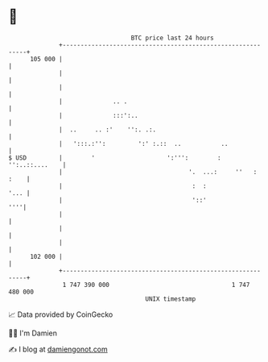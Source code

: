 * 👋

#+begin_example
                                     BTC price last 24 hours                    
                 +------------------------------------------------------------+ 
         105 000 |                                                            | 
                 |                                                            | 
                 |                                                            | 
                 |              .. .                                          | 
                 |              :::':..                                       | 
                 |  ..     .. :'    '':. .:.                                  | 
                 |   ':::.:'':         ':' :.::  ..           ..              | 
   $ USD         |        '                    ':''':        : '':..::....    | 
                 |                                   '.  ...:     ''   : :    | 
                 |                                    :  :               '... | 
                 |                                    '::'                ''''| 
                 |                                                            | 
                 |                                                            | 
                 |                                                            | 
         102 000 |                                                            | 
                 +------------------------------------------------------------+ 
                  1 747 390 000                                  1 747 480 000  
                                         UNIX timestamp                         
#+end_example
📈 Data provided by CoinGecko

🧑‍💻 I'm Damien

✍️ I blog at [[https://www.damiengonot.com][damiengonot.com]]
